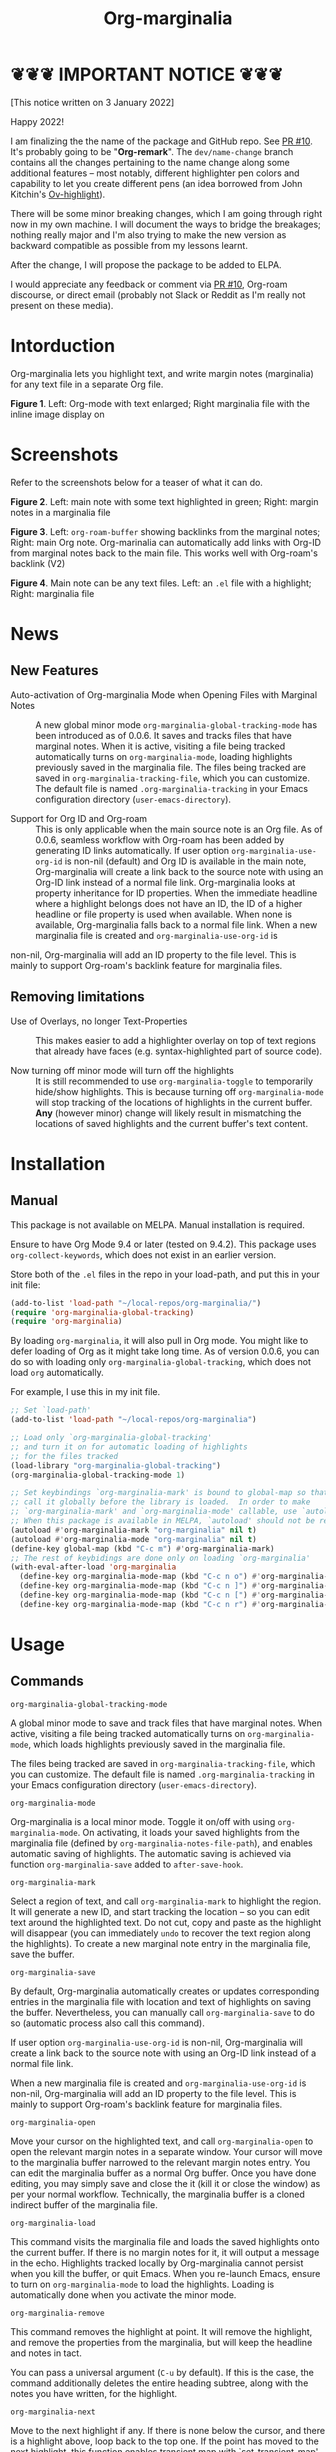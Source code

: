 [[file:https://img.shields.io/badge/License-GPLv3-blue.svg]]

#+TITLE: Org-marginalia

#+PROPERTY: LOGGING nil

# Note: I use the readme template that alphapapa shares on his GitHub repo <https://github.com/alphapapa/emacs-package-dev-handbook#template>. It works with the org-make-toc <https://github.com/alphapapa/org-make-toc> package, which automatically updates the table of contents.

* ❦❦❦ IMPORTANT NOTICE ❦❦❦

[This notice written on 3 January 2022]

Happy 2022!

I am finalizing the the name of the package and GitHub repo. See [[https://github.com/nobiot/org-marginalia/pull/10][PR #10]]. It's probably going to be "*Org-remark*". The =dev/name-change= branch contains all the changes pertaining to the name change along some additional features -- most notably, different highlighter pen colors and capability to let you create different pens (an idea borrowed from John Kitchin's [[https://github.com/jkitchin/ov-highlight][Ov-highlight]]).

There will be some minor breaking changes, which I am going through right now in my own machine. I will document the ways to bridge the breakages; nothing really major and I'm also trying to make the new version as backward compatible as possible from my lessons learnt.

After the change, I will propose the package to be added to ELPA.

I would appreciate any feedback or comment via [[https://github.com/nobiot/org-marginalia/pull/10][PR #10]], Org-roam discourse, or direct email (probably not Slack or Reddit as I'm really not present on these media).

* Intorduction

Org-marginalia lets you highlight text, and write margin notes (marginalia) for any text file in a separate Org file. 

[[./resources/images/2020-12-24T101116_Title.png]]
*Figure 1*. Left: Org-mode with text enlarged; Right marginalia file with the inline image display on

* Screenshots

Refer to the screenshots below for a teaser of  what it can do.

[[./resources/images/2020-12-22T141331-OM-screen-shot-01.png]]
*Figure 2*. Left: main note with some text highlighted in green; Right: margin notes in a marginalia file

[[./resources/images/2021-08-17T220032.png]]
*Figure 3*. Left: =org-roam-buffer= showing backlinks from the marginal notes; Right: main Org note. Org-marinalia can automatically add links with Org-ID from marginal notes back to the main file. This works well with Org-roam's backlink (V2)

[[./resources/images/2020-12-22T141331-OM-screen-shot-03.png]]
*Figure 4*. Main note can be any text files. Left: an ~.el~ file with a highlight; Right: marginalia file

* News

** New Features

- Auto-activation of Org-marginalia Mode when Opening Files with Marginal Notes ::
  A new global minor mode =org-marginalia-global-tracking-mode= has been introduced as of 0.0.6. It saves and tracks files that have marginal notes. When it is active, visiting a file being tracked automatically turns on =org-marginalia-mode=, loading highlights previously saved in the marginalia file.
  The files being tracked are saved in =org-marginalia-tracking-file=, which you can customize. The default file is named =.org-marginalia-tracking= in your Emacs configuration directory (=user-emacs-directory=).

- Support for Org ID and Org-roam ::
  This is only applicable when the main source note is an Org file.
  As of 0.0.6, seamless workflow with Org-roam has been added by generating ID links automatically.
  If user option =org-marginalia-use-org-id= is non-nil (default) and Org ID is available in the main note, Org-marginalia will create a link back to the source note with using an Org-ID link instead of a normal file link.
  Org-marginalia looks at property inheritance for ID properties. When the immediate headline where a highlight belongs does not have an ID, the ID of a higher headline or file property is used when available. When none is available, Org-marginalia falls back to a normal file link.
  When a new marginalia file is created and =org-marginalia-use-org-id= is
non-nil, Org-marginalia will add an ID property to the file level. This is mainly to support Org-roam's backlink feature for marginalia files.

** Removing limitations

- Use of Overlays, no longer Text-Properties ::
  This makes easier to add a highlighter overlay on top of text regions that already have faces (e.g. syntax-highlighted part of source code).

- Now turning off minor mode will turn off the highlights ::
  It is still recommended to use =org-marginalia-toggle= to temporarily hide/show highlights. This is because turning off =org-marginalia-mode= will stop tracking of the locations of highlights in the current buffer. **Any** (however minor) change will likely result in mismatching the locations of saved highlights and the current buffer's text content.

* Contents                                                         :noexport:
:PROPERTIES:
:TOC:      :include siblings
:END:
:CONTENTS:
- [[#installation][Installation]]
- [[#usage][Usage]]
- [[#customizing][Customizing]]
- [[#known-limitations][Known Limitations]]
- [[#changelog][Changelog]]
- [[#credits][Credits]]
- [[#feedback][Feedback]]
- [[#license][License]]
- [[#local-variables][Local Variables]]
:END:

* Installation
:PROPERTIES:
:TOC:      :depth 0
:END:
** Manual
This package is not available on MELPA. Manual installation is required.

Ensure to have Org Mode 9.4 or later (tested on 9.4.2). This package uses ~org-collect-keywords~, which does not exist in an earlier version.

Store both of the =.el= files in the repo in your load-path, and put this in your init file:

#+BEGIN_SRC emacs-lisp
  (add-to-list 'load-path "~/local-repos/org-marginalia/")
  (require 'org-marginalia-global-tracking)
  (require 'org-marginalia)
#+END_SRC

By loading =org-marginalia=, it will also pull in Org mode. You might like to defer loading of Org as it might take long time. As of version 0.0.6, you can do so with loading only =org-marginalia-global-tracking=, which does not load =org= automatically.

For example, I use this in my init file. 

#+begin_src emacs-lisp
  ;; Set `load-path'
  (add-to-list 'load-path "~/local-repos/org-marginalia")

  ;; Load only `org-marginalia-global-tracking'
  ;; and turn it on for automatic loading of highlights
  ;; for the files tracked
  (load-library "org-marginalia-global-tracking")
  (org-marginalia-global-tracking-mode 1)

  ;; Set keybindings `org-marginalia-mark' is bound to global-map so that you can
  ;; call it globally before the library is loaded.  In order to make
  ;; `org-marginalia-mark' and `org-marginalia-mode' callable, use `autoload'.
  ;; When this package is available in MELPA, `autoload' should not be required.
  (autoload #'org-marginalia-mark "org-marginalia" nil t)
  (autoload #'org-marginalia-mode "org-marginalia" nil t)
  (define-key global-map (kbd "C-c m") #'org-marginalia-mark)
  ;; The rest of keybidings are done only on loading `org-marginalia'
  (with-eval-after-load 'org-marginalia
    (define-key org-marginalia-mode-map (kbd "C-c n o") #'org-marginalia-open)
    (define-key org-marginalia-mode-map (kbd "C-c n ]") #'org-marginalia-next)
    (define-key org-marginalia-mode-map (kbd "C-c n [") #'org-marginalia-prev)
    (define-key org-marginalia-mode-map (kbd "C-c n r") #'org-marginalia-remove))
#+end_src
  
* Usage
:PROPERTIES:
:TOC:      :depth 0
:END:
** Commands

- =org-marginalia-global-tracking-mode= ::
A global minor mode to save and track files that have marginal notes.
When active, visiting a file being tracked automatically turns on =org-marginalia-mode=, which loads highlights previously saved in the marginalia file.

The files being tracked are saved in =org-marginalia-tracking-file=, which you can customize. The default file is named =.org-marginalia-tracking= in your Emacs configuration directory (=user-emacs-directory=).

- =org-marginalia-mode= ::
Org-marginalia is a local minor mode. Toggle it on/off with using =org-marginalia-mode=. On activating, it loads your saved highlights from the marginalia file (defined by =org-marginalia-notes-file-path=), and enables automatic saving of highlights. The automatic saving is achieved via function =org-marginalia-save= added to =after-save-hook=.

- =org-marginalia-mark= ::
Select a region of text, and call =org-marginalia-mark= to highlight the region. It will generate a new ID, and start tracking the location -- so you can edit text around the highlighted text. Do not cut, copy and paste as the highlight will disappear (you can immediately =undo= to recover the text region along the highlights). To create a new marginal note entry in the marginalia file, save the buffer.

- =org-marginalia-save= ::
By default, Org-marginalia automatically creates or updates corresponding entries in the marginalia file with location and text of highlights on saving the buffer. Nevertheless, you can manually call =org-marginalia-save= to do so (automatic process also call this command).

If user option =org-marginalia-use-org-id= is non-nil, Org-marginalia will
create a link back to the source note with using an Org-ID link instead of a
normal file link.

When a new marginalia file is created and =org-marginalia-use-org-id= is
non-nil, Org-marginalia will add an ID property to the file level. This is mainly to support Org-roam's backlink feature for marginalia files.

- =org-marginalia-open= ::
Move your cursor on the highlighted text, and call =org-marginalia-open= to open the relevant margin notes in a separate window. Your cursor will move to the marginalia buffer narrowed to the relevant margin notes entry. You can edit the marginalia buffer as a normal Org buffer. Once you have done editing, you may simply save and close the it (kill it or close the window) as per your normal workflow. Technically, the marginalia buffer is a cloned indirect buffer of the marginalia file. 

- =org-marginalia-load= ::
This command visits the marginalia file and loads the saved highlights onto the current buffer. If there is no margin notes for it, it will output a message in the echo. Highlights tracked locally by Org-marginalia cannot persist when you kill the buffer, or quit Emacs. When you re-launch Emacs, ensure to turn on =org-marginalia-mode= to load the highlights. Loading is automatically done when you activate the minor mode.

- =org-marginalia-remove= ::
This command removes the highlight at point. It will remove the highlight, and remove the properties from the marginalia, but will keep the headline and notes in tact.

You can pass a universal argument (=C-u= by default). If this is the case, the command additionally deletes the entire heading subtree, along with the notes you have written, for the highlight.

- =org-marginalia-next= ::
Move to the next highlight if any. If there is none below the cursor, and there is a highlight above, loop back to the top one.
If the point has moved to the next highlight, this function enables transient map with `set-transient-map'. You don't have to press the keybinding prefix again to move further to the next. That is, you can do a key sequence like this:

   =C-c n ] ] ] ]=

If you have the same prefix for `org-marginalia-prev', you can combine it in
the sequence like so:

  =C-c n ] ] [ [=
  This lets your cursor back to where you started (next next prev prev)

- =org-marginalia-prev= ::
Move to the previous highlight if any. If there is none above the cursor, and there is a highlight below, loop back to the bottom one. This function enables transient map. See =org-marginalia-next= for detail.

- =org-marginalia-toggle= ::
Toggle showing/hiding of highlighters in current buffer. It only affects the display of the highlighters. When hidden, highlights' locations are still kept tracked; thus, upon buffer-save the correct locations are still recorded in the marginalia file.

** Keybindings Examples

`Org-marginalia` only provides its mode map, and does not bind any keys to it. As an example, you coud do something like this below.

#+begin_src emacs-lisp
(define-key org-marginalia-mode-map (kbd "C-c n o") #'org-marginalia-open)
(define-key org-marginalia-mode-map (kbd "C-c m") #'org-marginalia-mark)
(define-key org-marginalia-mode-map (kbd "C-c n ]") #'org-marginalia-next)
(define-key org-marginalia-mode-map (kbd "C-c n [") #'org-marginalia-prev)
#+end_src

** Composing Personal Workflow

Currently only "elementary" functions are defined in the package; for example,  =mark= , =save=, and =open= are all separate functions. You can string these together to compose a more fluid operation to suite your own workflow. A very useful set of such chained commands have been suggesetd by holtzermann17 in [[https://org-roam.discourse.group/t/prototype-org-marginalia-write-margin-notes-with-org-mode/1080/10][Org-roam's Discourse discussion]] (adjusted to reflect the change of the prefix from =om/= to =org-marginalia-=) .

I will try to incorporate these into the package when I have more time to focus on it -- I find them useful, but there are some plans I have had, and want to think of how I can incoprate these suggestions better with my ideas. 

#+begin_src emacs-lisp
  (defun org-marginalia-make-annotation ()
    (interactive)
    (let ((mark-end (region-end)))
      (org-marginalia-mark (region-beginning) (region-end))
      (org-marginalia-save)
      (org-marginalia-open (1- mark-end))
      (end-of-buffer)))

  (define-key org-marginalia-mode-map (kbd "C-c M")
    #'org-marginalia-make-annotation)

  (defun org-marginalia-browse-forward ()
    (interactive)
    (let ((buf (current-buffer)))
      (org-marginalia-next) (org-marginalia-open (point))
      (pop-to-buffer buf nil t)))

  (define-key org-marginalia-mode-map (kbd "C-c n }")
    #'org-marginalia-browse-forward)

  (defun org-marginalia-browse-backward ()
    (interactive)
    (let ((buf (current-buffer)))
      (org-marginalia-prev) (org-marginalia-open (point))
      (pop-to-buffer buf nil t)))

  (define-key org-marginalia-mode-map (kbd "C-c n {")
    #'org-marginalia-browse-backward)
#+end_src

* Customizing

- You can customize settings in the =org-marginalia= group.
- Highlight's face can be changed via =org-marginalia-highlighter=
- Marginalia file is defined by =org-marginalia-notes-file-path=
- Your files with marginal notes are saved and tracked in
  =org-marginalia-tracking-file= (when tracking is turned on via the global
  minor mode =org-marginalia-global-tracking-mode=)
- You can use Org-ID to create links from marginal notes back to their main
  notes when =org-marginalia-use-org-id= is on (default is on). This option also enables Org-marginalia to add an ID property when a new marginalia file is being created. This is to support seamless workflow with [[https://orgroam.com][Org-roam]].

* Known Limitations

- Copy & pasting loses highlights :: Overlays are not part of the kill; thus cannot be yanked.
  
- Undo highlight does not undo it :: Overlays are not part of the undo list; you cannot undo highlighting. Use =org-marginalia-remove= command instead.
  
- Moving source files and marginalia file :: Move your files and marginalia file to another directory does not update the source path recorded in the marginalia file. It will be confusing. Try not to do this.

* Changelog
:PROPERTIES:
:TOC:      :depth 0
:END:

** 0.0.6

Feature:
- feat: Add =org-marginalia-global-tracking-mode= with a separate .el file
- feat: Use Org-ID to create a link from the marginal notes back to the main file
  Add Customizable variable =org-marginalia-use-org-id=; default is =t=

Change:
- chg: Highlights are now overlay; no longer text-properties
  
Improvement to existing functions
- add: Deactivate mark after highlighting
- add: org-marginalia-remove can take C-u to delete

Fix & Internal Refactor
- intrnl: Add housekeeping for =org-marginalia-highlights= variable
- fix: org-id-uuid is not found
- fix: Add highlighter face def for terminal

** 0.0.5
- break: Replace the prefix "om/" in the source code with "org-marginalia"
- break: Remove default keybindings; add examples in readme instead. Addresses [#3](https://github.com/nobiot/org-marginalia/issues/3)

** 0.0.4
- feat: Add transient navigation to next/prev
  See [[*Credits][§ Credits]] for the piece of code to achieve the transient map I used.

** 0.0.3
- feat: Add om/toggle for show/hide highlighters

** 0.0.2
- feat: Add om/next and /prev
- break: Change om/open-at-point to org-marginalia-open
- break: Change om/save-all to org-marginalia-save

** 0.0.1
Initial alpha release. I consider it to be the minimal viable scope. 

* Credits

To create this package, I was inspired by the following packages. I did not copy any part of them, but borrowed some ideas from them -- e.g. saving the margin notes in a separate file.

- [[https://github.com/jkitchin/ov-highlight][Ov-highlight]] :: John Kitchin's (author of Org-ref). Great UX for markers with hydra. Saves the marker info and comments directly within the Org file as Base64 encoded string. It uses overlays with using `ov` package.
  
- [[https://github.com/bastibe/annotate.el][Annotate.el]] :: Bastian Bechtold's (author of Org-journal). Unique display of annotations right next to (or on top of) the text. It seems to be designed for very short annotations, and perhaps for code review (programming practice); I have seen recent issues reported when used with variable-pitch fonts (prose).
  
- [[https://github.com/tkf/org-mode/blob/master/contrib/lisp/org-annotate-file.el][Org-annotate-file]] :: Part of Org's contrib library. It seems to be designed to annotate a whole file in a separate Org file, rather than specific text items.
  
- [[https://github.com/IdoMagal/ipa.el][InPlaceAnnotations (ipa-mode)]] :: It looks similar to Annotate.el above.
  
- Transient navigation feature :: To implement the transient navigation feature, I liberally copied the relevant code from a wonderful Emacs package, [[https://github.com/rnkn/binder/blob/24d55db236fea2b405d4bdc69b4c33d0f066059c/binder.el#L658-L665][Binder]] by Paul W. Rankin (GitHub user [[https://github.com/rnkn][rnkn]]). 

* Feedback

Feedback welcome in this repo, or in [[https://org-roam.discourse.group/t/prototype-org-marginalia-write-margin-notes-with-org-mode/1080][Org-roam Discourse forum]]. 

*Edit*: Now the features 1 & 2 have been implemented... I want to add a little more, to attend to the known limitations to see if I can remove some of them.

I am aiming to keep this package to be small and focused. I plan to add the following features, and probably consider it to be feature complete for my purposes.

1. DONE v0.0.3  =om/toggle= to toggle show/hide of highlights without losing them
2. DONE =om/next= and =om/prev= to easily navigate highlighted regions in the buffer
     This is done (v0.0.2), but I would like to try a transient (don't want to repeat the prefix everytime): transient done with v0.0.4.
   
* License

This work is licensed under a GPLv3 license. For a full copy of the licese, refer to [[./LICENSE][LICENSE]].

* Local Variables

# Local Variables:
# eval: (require 'org-make-toc)
# before-save-hook: org-make-toc
# org-export-with-properties: ()
# org-export-with-title: t
# line-spacing: 4
# End:
